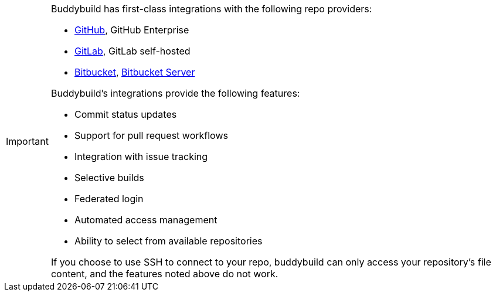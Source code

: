 [IMPORTANT]
===========
Buddybuild has first-class integrations with the following repo
providers:

- link:{{readme.path}}/quickstart/github.adoc[GitHub],
  GitHub Enterprise
- link:{{readme.path}}/quickstart/gitlab.adoc[GitLab],
  GitLab self-hosted
- link:{{readme.path}}/quickstart/bitbucket.adoc[Bitbucket],
  link:{{readme.path}}/quickstart/bitbucket_server.adoc[Bitbucket
  Server]

Buddybuild's integrations provide the following features:

- Commit status updates
- Support for pull request workflows
- Integration with issue tracking
- Selective builds
- Federated login
- Automated access management
- Ability to select from available repositories

If you choose to use SSH to connect to your repo, buddybuild can only
access your repository's file content, and the features noted above do
not work.
===========
